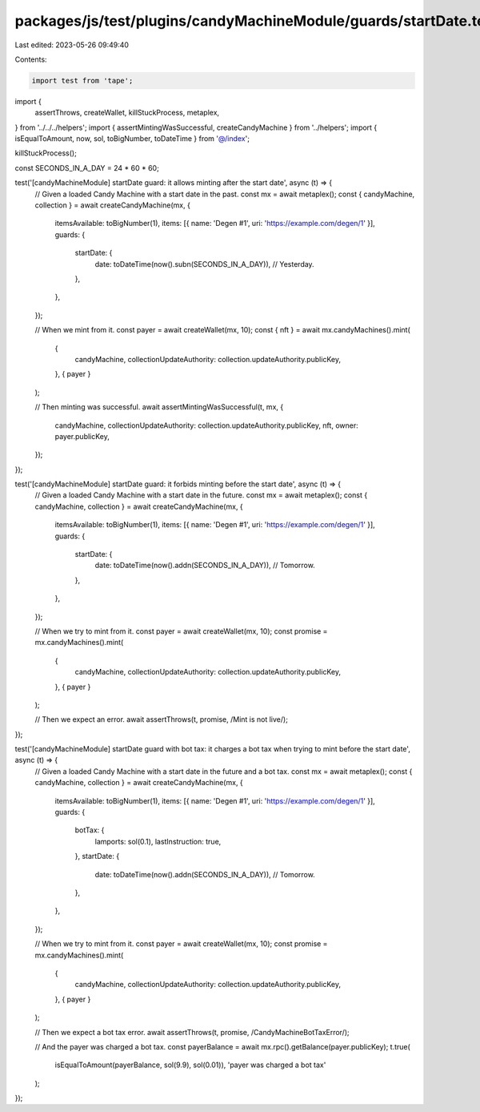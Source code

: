 packages/js/test/plugins/candyMachineModule/guards/startDate.test.ts
====================================================================

Last edited: 2023-05-26 09:49:40

Contents:

.. code-block:: ts

    import test from 'tape';
import {
  assertThrows,
  createWallet,
  killStuckProcess,
  metaplex,
} from '../../../helpers';
import { assertMintingWasSuccessful, createCandyMachine } from '../helpers';
import { isEqualToAmount, now, sol, toBigNumber, toDateTime } from '@/index';

killStuckProcess();

const SECONDS_IN_A_DAY = 24 * 60 * 60;

test('[candyMachineModule] startDate guard: it allows minting after the start date', async (t) => {
  // Given a loaded Candy Machine with a start date in the past.
  const mx = await metaplex();
  const { candyMachine, collection } = await createCandyMachine(mx, {
    itemsAvailable: toBigNumber(1),
    items: [{ name: 'Degen #1', uri: 'https://example.com/degen/1' }],
    guards: {
      startDate: {
        date: toDateTime(now().subn(SECONDS_IN_A_DAY)), // Yesterday.
      },
    },
  });

  // When we mint from it.
  const payer = await createWallet(mx, 10);
  const { nft } = await mx.candyMachines().mint(
    {
      candyMachine,
      collectionUpdateAuthority: collection.updateAuthority.publicKey,
    },
    { payer }
  );

  // Then minting was successful.
  await assertMintingWasSuccessful(t, mx, {
    candyMachine,
    collectionUpdateAuthority: collection.updateAuthority.publicKey,
    nft,
    owner: payer.publicKey,
  });
});

test('[candyMachineModule] startDate guard: it forbids minting before the start date', async (t) => {
  // Given a loaded Candy Machine with a start date in the future.
  const mx = await metaplex();
  const { candyMachine, collection } = await createCandyMachine(mx, {
    itemsAvailable: toBigNumber(1),
    items: [{ name: 'Degen #1', uri: 'https://example.com/degen/1' }],
    guards: {
      startDate: {
        date: toDateTime(now().addn(SECONDS_IN_A_DAY)), // Tomorrow.
      },
    },
  });

  // When we try to mint from it.
  const payer = await createWallet(mx, 10);
  const promise = mx.candyMachines().mint(
    {
      candyMachine,
      collectionUpdateAuthority: collection.updateAuthority.publicKey,
    },
    { payer }
  );

  // Then we expect an error.
  await assertThrows(t, promise, /Mint is not live/);
});

test('[candyMachineModule] startDate guard with bot tax: it charges a bot tax when trying to mint before the start date', async (t) => {
  // Given a loaded Candy Machine with a start date in the future and a bot tax.
  const mx = await metaplex();
  const { candyMachine, collection } = await createCandyMachine(mx, {
    itemsAvailable: toBigNumber(1),
    items: [{ name: 'Degen #1', uri: 'https://example.com/degen/1' }],
    guards: {
      botTax: {
        lamports: sol(0.1),
        lastInstruction: true,
      },
      startDate: {
        date: toDateTime(now().addn(SECONDS_IN_A_DAY)), // Tomorrow.
      },
    },
  });

  // When we try to mint from it.
  const payer = await createWallet(mx, 10);
  const promise = mx.candyMachines().mint(
    {
      candyMachine,
      collectionUpdateAuthority: collection.updateAuthority.publicKey,
    },
    { payer }
  );

  // Then we expect a bot tax error.
  await assertThrows(t, promise, /CandyMachineBotTaxError/);

  // And the payer was charged a bot tax.
  const payerBalance = await mx.rpc().getBalance(payer.publicKey);
  t.true(
    isEqualToAmount(payerBalance, sol(9.9), sol(0.01)),
    'payer was charged a bot tax'
  );
});


